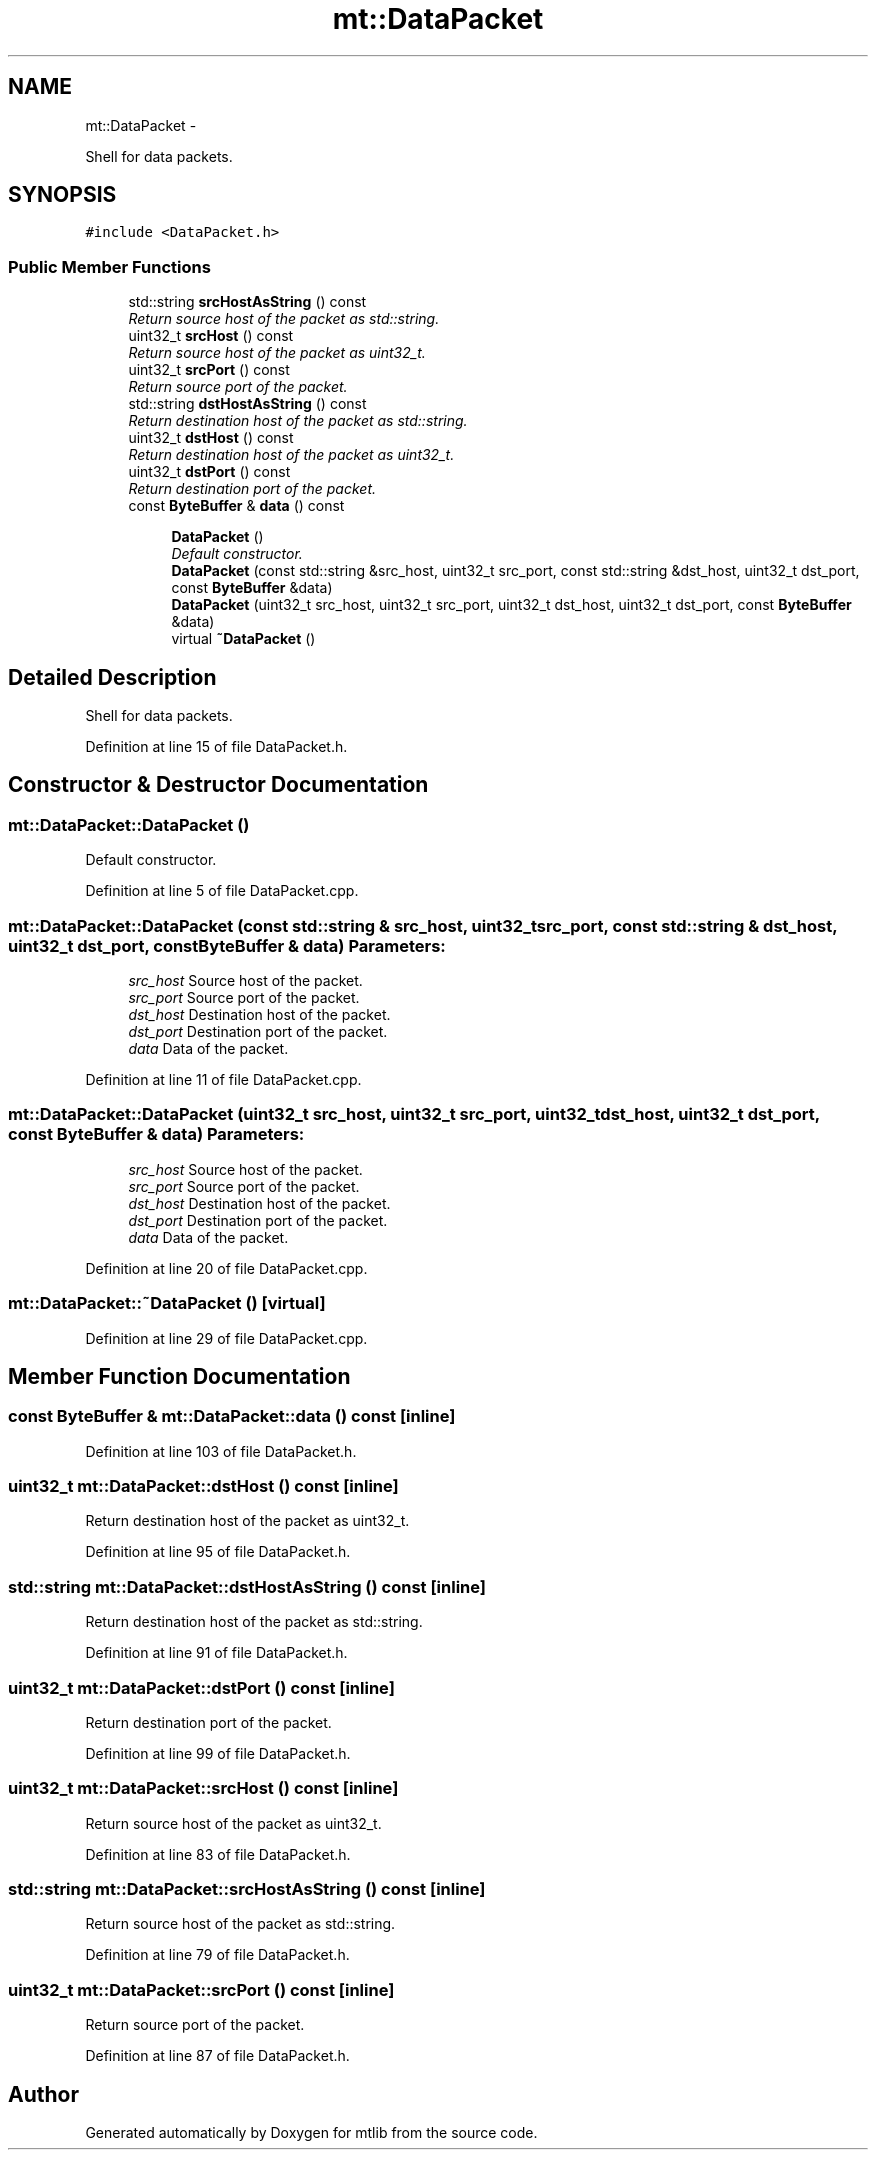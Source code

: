 .TH "mt::DataPacket" 3 "Fri Jan 21 2011" "mtlib" \" -*- nroff -*-
.ad l
.nh
.SH NAME
mt::DataPacket \- 
.PP
Shell for data packets.  

.SH SYNOPSIS
.br
.PP
.PP
\fC#include <DataPacket.h>\fP
.SS "Public Member Functions"

.in +1c
.ti -1c
.RI "std::string \fBsrcHostAsString\fP () const "
.br
.RI "\fIReturn source host of the packet as std::string. \fP"
.ti -1c
.RI "uint32_t \fBsrcHost\fP () const "
.br
.RI "\fIReturn source host of the packet as uint32_t. \fP"
.ti -1c
.RI "uint32_t \fBsrcPort\fP () const "
.br
.RI "\fIReturn source port of the packet. \fP"
.ti -1c
.RI "std::string \fBdstHostAsString\fP () const "
.br
.RI "\fIReturn destination host of the packet as std::string. \fP"
.ti -1c
.RI "uint32_t \fBdstHost\fP () const "
.br
.RI "\fIReturn destination host of the packet as uint32_t. \fP"
.ti -1c
.RI "uint32_t \fBdstPort\fP () const "
.br
.RI "\fIReturn destination port of the packet. \fP"
.ti -1c
.RI "const \fBByteBuffer\fP & \fBdata\fP () const "
.br
.in -1c
.PP
.RI "\fB\fP"
.br
 
.PP
.in +1c
.in +1c
.ti -1c
.RI "\fBDataPacket\fP ()"
.br
.RI "\fIDefault constructor. \fP"
.ti -1c
.RI "\fBDataPacket\fP (const std::string &src_host, uint32_t src_port, const std::string &dst_host, uint32_t dst_port, const \fBByteBuffer\fP &data)"
.br
.ti -1c
.RI "\fBDataPacket\fP (uint32_t src_host, uint32_t src_port, uint32_t dst_host, uint32_t dst_port, const \fBByteBuffer\fP &data)"
.br
.ti -1c
.RI "virtual \fB~DataPacket\fP ()"
.br
.in -1c
.in -1c
.SH "Detailed Description"
.PP 
Shell for data packets. 
.PP
Definition at line 15 of file DataPacket.h.
.SH "Constructor & Destructor Documentation"
.PP 
.SS "mt::DataPacket::DataPacket ()"
.PP
Default constructor. 
.PP
Definition at line 5 of file DataPacket.cpp.
.SS "mt::DataPacket::DataPacket (const std::string & src_host, uint32_t src_port, const std::string & dst_host, uint32_t dst_port, const \fBByteBuffer\fP & data)"\fBParameters:\fP
.RS 4
\fIsrc_host\fP Source host of the packet. 
.br
\fIsrc_port\fP Source port of the packet. 
.br
\fIdst_host\fP Destination host of the packet. 
.br
\fIdst_port\fP Destination port of the packet. 
.br
\fIdata\fP Data of the packet. 
.RE
.PP

.PP
Definition at line 11 of file DataPacket.cpp.
.SS "mt::DataPacket::DataPacket (uint32_t src_host, uint32_t src_port, uint32_t dst_host, uint32_t dst_port, const \fBByteBuffer\fP & data)"\fBParameters:\fP
.RS 4
\fIsrc_host\fP Source host of the packet. 
.br
\fIsrc_port\fP Source port of the packet. 
.br
\fIdst_host\fP Destination host of the packet. 
.br
\fIdst_port\fP Destination port of the packet. 
.br
\fIdata\fP Data of the packet. 
.RE
.PP

.PP
Definition at line 20 of file DataPacket.cpp.
.SS "mt::DataPacket::~DataPacket ()\fC [virtual]\fP"
.PP
Definition at line 29 of file DataPacket.cpp.
.SH "Member Function Documentation"
.PP 
.SS "const \fBByteBuffer\fP & mt::DataPacket::data () const\fC [inline]\fP"
.PP
Definition at line 103 of file DataPacket.h.
.SS "uint32_t mt::DataPacket::dstHost () const\fC [inline]\fP"
.PP
Return destination host of the packet as uint32_t. 
.PP
Definition at line 95 of file DataPacket.h.
.SS "std::string mt::DataPacket::dstHostAsString () const\fC [inline]\fP"
.PP
Return destination host of the packet as std::string. 
.PP
Definition at line 91 of file DataPacket.h.
.SS "uint32_t mt::DataPacket::dstPort () const\fC [inline]\fP"
.PP
Return destination port of the packet. 
.PP
Definition at line 99 of file DataPacket.h.
.SS "uint32_t mt::DataPacket::srcHost () const\fC [inline]\fP"
.PP
Return source host of the packet as uint32_t. 
.PP
Definition at line 83 of file DataPacket.h.
.SS "std::string mt::DataPacket::srcHostAsString () const\fC [inline]\fP"
.PP
Return source host of the packet as std::string. 
.PP
Definition at line 79 of file DataPacket.h.
.SS "uint32_t mt::DataPacket::srcPort () const\fC [inline]\fP"
.PP
Return source port of the packet. 
.PP
Definition at line 87 of file DataPacket.h.

.SH "Author"
.PP 
Generated automatically by Doxygen for mtlib from the source code.
